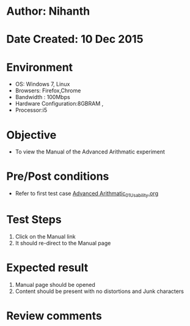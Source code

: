* Author: Nihanth
* Date Created: 10 Dec 2015
* Environment
  - OS: Windows 7, Linux
  - Browsers: Firefox,Chrome
  - Bandwidth : 100Mbps
  - Hardware Configuration:8GBRAM , 
  - Processor:i5

* Objective
  - To view the Manual of the Advanced Arithmatic experiment

* Pre/Post conditions
  - Refer to first test case [[https://github.com/Virtual-Labs/problem-solving-iiith/blob/master/test-cases/integration_test-cases/Advanced Arithmatic/Advanced Arithmatic_01_Usability.org][Advanced Arithmatic_01_Usability.org]]

* Test Steps
  1. Click on the Manual link 
  2. It should re-direct to the Manual page

* Expected result
  1. Manual page should be opened
  2. Content should be present with no distortions and Junk characters

* Review comments


